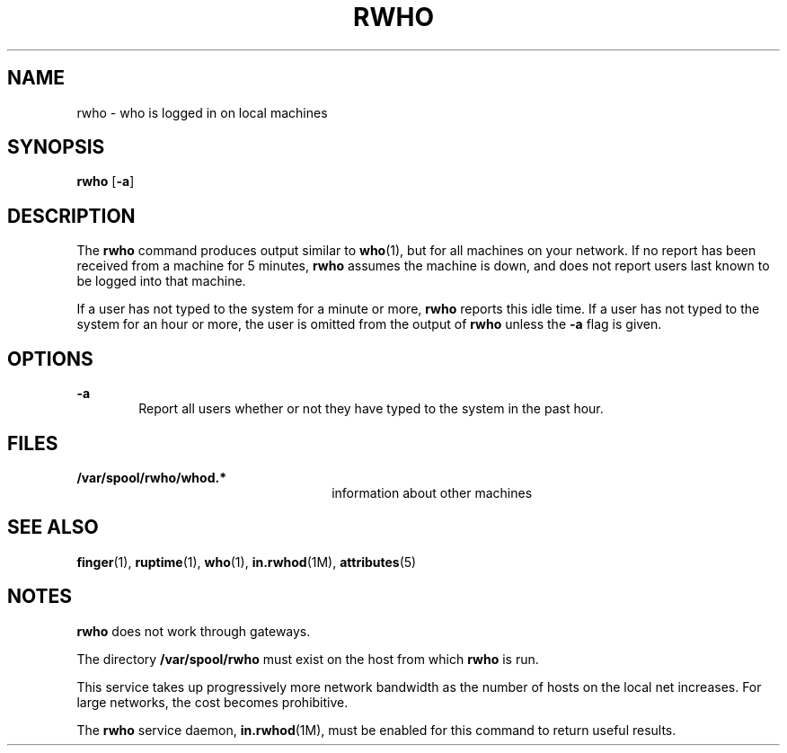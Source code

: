 '\" te
.\"  Copyright 1989 AT&T  Copyright (c) 1992, Sun Microsystems, Inc.  All Rights Reserved
.\" The contents of this file are subject to the terms of the Common Development and Distribution License (the "License").  You may not use this file except in compliance with the License.
.\" You can obtain a copy of the license at usr/src/OPENSOLARIS.LICENSE or http://www.opensolaris.org/os/licensing.  See the License for the specific language governing permissions and limitations under the License.
.\" When distributing Covered Code, include this CDDL HEADER in each file and include the License file at usr/src/OPENSOLARIS.LICENSE.  If applicable, add the following below this CDDL HEADER, with the fields enclosed by brackets "[]" replaced with your own identifying information: Portions Copyright [yyyy] [name of copyright owner]
.TH RWHO 1 "April 9, 2016"
.SH NAME
rwho \- who is logged in on local machines
.SH SYNOPSIS
.LP
.nf
\fBrwho\fR [\fB-a\fR]
.fi

.SH DESCRIPTION
.LP
The \fBrwho\fR command produces output similar to \fBwho\fR(1), but for all
machines on your network.  If no report has been received from a machine for 5
minutes, \fBrwho\fR assumes the machine is down, and does not report users last
known to be logged into that machine.
.sp
.LP
If a user has not typed to the system for a minute or more, \fBrwho\fR reports
this idle time.  If a user has not typed to the system for an hour or more, the
user is omitted from the output of \fBrwho\fR unless the \fB-a\fR flag is
given.
.SH OPTIONS
.ne 2
.na
\fB\fB-a\fR\fR
.ad
.RS 6n
Report all users whether or not they have typed to the system in the past hour.
.RE

.SH FILES
.ne 2
.na
\fB\fB/var/spool/rwho/whod.*\fR\fR
.ad
.RS 26n
information about other machines
.RE

.SH SEE ALSO
.LP
\fBfinger\fR(1), \fBruptime\fR(1), \fBwho\fR(1), \fBin.rwhod\fR(1M),
\fBattributes\fR(5)
.SH NOTES
.LP
\fBrwho\fR does not work through gateways.
.sp
.LP
The directory \fB/var/spool/rwho\fR must exist on the host from which
\fBrwho\fR is run.
.sp
.LP
This service takes up progressively more network bandwidth as the number of
hosts on the local net increases. For large networks, the cost becomes
prohibitive.
.sp
.LP
The \fBrwho\fR service daemon, \fBin.rwhod\fR(1M), must be enabled for this
command to return useful results.
